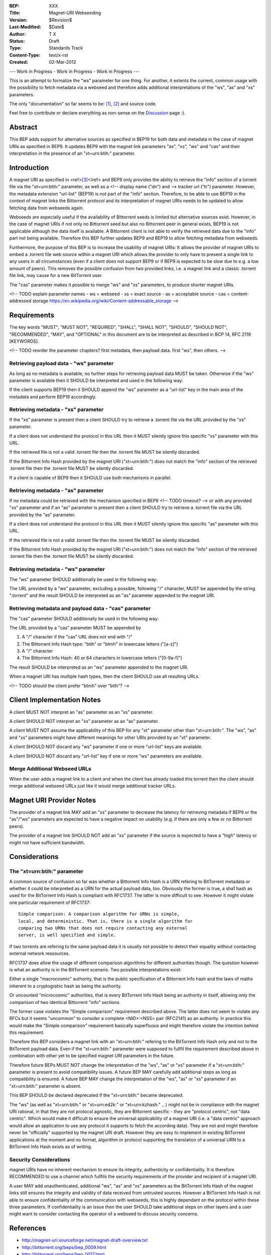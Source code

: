 :BEP: XXX
:Title: Magnet-URI Webseeding
:Version: $Revision$
:Last-Modified: $Date$
:Author:  T X
:Status:  Draft
:Type:    Standards Track
:Content-Type: text/x-rst
:Created: 02-Mar-2012

--- Work in Progress - Work in Progress - Work in Progress ---

This is an attempt to formalize the "ws" parameter for one
thing. For another, it extents the current, common usage
with the possibility to fetch metadata via a webseed and
therefore adds additional interpretations of the "ws",
"as" and "xs" parameters.

The only "documentation" so far seems to be:
`[1] <https://trac.transmissionbt.com/ticket/2631#comment:2>`__,
`[2] <http://forum.bittorrent.org/viewtopic.php?pid=641#p641>`__
and source code.

Feel free to contribute or declare everything as non-sense
on the
`Discussion <https://wiki.theory.org/Talk_BitTorrent_Magnet-URI_Webseeding>`__
page :).

Abstract
========

This BEP adds support for alternative sources as specified
in BEP19 for both data and metadata in the case of magnet
URIs as specified in BEP9. It updates BEP9 with the magnet
link parameters "as", "xs", "ws" and "cas" and their
interpretation in the presence of an "xt=urn:btih:"
parameter.

Introduction
============

A magnet URI as specified in
<ref>\ `[3] <http://magnet-uri.sourceforge.net/magnet-draft-overview.txt>`__\ </ref>
and BEP9 only provides the ability to retrieve the "info"
section of a torrent file via the "xt=urn:btih:"
parameter, as well as a <!-- display name ("dn") and --> tracker url
("tr") parameter. However, the metadata extension
"url-list" (BEP19) is not part of the "info" section.
Therefore, to be able to use BEP19 in the context of magnet
links the Bittorrent protocol and its interpretation of
magnet URIs needs to be updated to allow fetching data from
webseeds again.

Webseeds are especially useful if the availability of
Bittorrent seeds is limited but alternative sources exist.
However, in the case of magnet URIs if not only no Bittorrent
seed but also no Bittorrent peer in general exists, BEP19 is
not applicable although the data itself is available. A
Bittorrent client is not able to verify the retrieved data
due to the "info" part not being available. Therefore this
BEP further updates BEP9 and BEP19 to allow fetching
metadata from webseeds.

Furthermore, the purpose of this BEP is to increase the
usability of magnet URIs: It allows the provider of magnet
URIs to embed a .torrent file web source within a magnet
URI which allows the provider to only have to present a
single link to any users in all circumstances (even if a
client does not support BEP9 or if BEP9 is expected to be
slow due to e.g. a low amount of peers). This removes the
possible confusion from two provided links, i.e. a magnet link
and a classic .torrent file link, may cause for a new
BitTorrent user.

The "cas" parameter makes it possible to merge "ws" and "xs"
parameters, to produce shorter magnet URIs.

<!--
TODO explain parameter names
- ws = webseed
- xs = exact source
- as = acceptable source
- cas = content-addressed storage https://en.wikipedia.org/wiki/Content-addressable_storage
-->

Requirements
============

The key words "MUST", "MUST NOT", "REQUIRED", "SHALL",
"SHALL NOT", "SHOULD", "SHOULD NOT", "RECOMMENDED", "MAY",
and "OPTIONAL" in this document are to be interpreted as
described in BCP 14, RFC 2119 [KEYWORDS].

<!--
TODO reorder the parameter chapters?
first metadata, then payload data.
first "ws", then others.
-->

Retrieving payload data - "ws" parameter
----------------------------------------

As long as no metadata is available, no further steps for
retrieving payload data MUST be taken. Otherwise if the
"ws" parameter is available then it SHOULD be interpreted
and used in the following way:

If the client supports BEP19 then it SHOULD append the "ws"
parameter as a "url-list" key in the main area of the
metadata and perform BEP19 accordingly.

Retrieving metadata - "xs" parameter
------------------------------------

If the "xs" parameter is present then a client SHOULD try
to retrieve a .torrent file via the URL provided by the
"xs" parameter.

If a client does not understand the protocol in this URL
then it MUST silently ignore this specific "xs" parameter
with this URL.

If the retrieved file is not a valid .torrent file then the
.torrent file MUST be silently discarded.

If the Bittorrent Info Hash provided by the magnet URI
("xt=urn:btih:") does not match the "info" section of the
retrieved .torrent file then the .torrent file MUST be
silently discarded.

If a client is capable of BEP9 then it SHOULD use both
mechanisms in parallel.

Retrieving metadata - "as" parameter
------------------------------------

If no metadata could be retrieved with the mechanism
specified in BEP9 <!-- TODO timeout? --> or with any provided "xs" parameter and
if an "as" parameter is present then a client SHOULD try to
retrieve a .torrent file via the URL provided by the "as"
parameter.

If a client does not understand the protocol in this URL
then it MUST silently ignore this specific "as" parameter
with this URL.

If the retrieved file is not a valid .torrent file then the
.torrent file MUST be silently discarded.

If the Bittorrent Info Hash provided by the magnet URI
("xt=urn:btih:") does not match the "info" section of the
retrieved .torrent file then the .torrent file MUST be
silently discarded.

Retrieving metadata - "ws" parameter
------------------------------------

The "ws" parameter SHOULD additionally be used in the
following way:

The URL provided by a "ws" parameter, excluding a possible,
following "/" character, MUST be appended by the string
".torrent" and the result SHOULD be interpreted as an "as"
parameter appended to the magnet URI.

Retrieving metadata and payload data - "cas" parameter
------------------------------------------------------

The "cas" parameter SHOULD additionally be used in the
following way:

The URL provided by a "cas" parameter MUST be appended by

1. A "/" character if the "cas" URL does not end with "/"
2. The Bittorrent Info Hash type:
   "btih" or "btmh" in lowercase letters ("[a-z]")
3. A "/" character
4. The Bittorrent Info Hash:
   40 or 64 characters in lowercase letters ("[0-9a-f]")

The result SHOULD be interpreted as an "ws"
parameter appended to the magnet URI.

When a magnet URI has multiple hash types,
then the client SHOULD use all resulting URLs.

<!-- TODO should the client prefer "btmh" over "btih"? -->

Client Implementation Notes
===========================

A client MUST NOT interpret an "as" parameter as an "xs"
parameter.

A client SHOULD NOT interpret an "xs" parameter as an "as"
parameter.

A client MUST NOT assume the applicability of this BEP for
any "xt" parameter other than "xt=urn:btih:". The "ws",
"as" and "xs" parameters might have different meanings for
other URIs provided by an "xt" parameter.

A client SHOULD NOT discard any "ws" parameter if one or
more "url-list" keys are available.

A client SHOULD NOT discard any "url-list" key if one or
more "ws" parameters are available.

Merge Additional Webseed URLs
-----------------------------

When the user adds a magnet link to a client
and when the client has already loaded this torrent
then the client should merge additional webseed URLs
just like it would merge additional tracker URLs.

Magnet URI Provider Notes
=========================

The provider of a magnet link MAY add an "xs" parameter to
decrease the latency for retrieving metadata if BEP9 or the
"as"/"ws" parameters are expected to have a negative
impact on usability (e.g. if there are only a few or no
Bittorrent peers).

The provider of a magnet link SHOULD NOT add an "xs"
parameter if the source is expected to have a "high" latency
or might not have sufficient bandwidth.

Considerations
==============

The "xt=urn:btih:" parameter
----------------------------

A common source of confusion so far was whether a Bittorrent
Info Hash is a URN refering to BitTorrent metadata or
whether it could be interpreted as a URN for the actual
payload data, too. Obviously the former is true, a sha1 hash
as used for the BitTorrent Info Hash is compliant with
RFC1737. The latter is more difficult to see. However it
might violate one particular requirement of RFC1737:

::

         Simple comparison: A comparison algorithm for URNs is simple,
         local, and deterministic. That is, there is a single algorithm for
         comparing two URNs that does not require contacting any external
         server, is well specified and simple.

If two torrents are refering to the same payload data it is
usually not possible to detect their equality without
contacting external network ressources.

RFC1737 does allow the usage of different comparison
algorithms for different authorities though. The question
however is what an authority is in the BitTorrent scenario.
Two possible interpretations exist:

Either a single "macrocosmic" authority, that is the public
specification of a Bittorrent Info hash and the laws of
maths inherent to a cryptograhic hash as being the
authority.

Or uncounted "microcosmic" authorities, that is every
BitTorrent Info Hash being an authority in itself, allowing
only the comparison of two identical Bittorrent "info"
sections.

The former case violates the "Simple comparison" requirement
described above. The latter does not seem to violate any
RFCs but it seems "uncommon" to consider a complete
<NID>:<NSS> pair (RFC2141) as an authority. In practice this
would make the "Simple comparison" requirement basically
superfluous and might therefore violate the intention behind
this requirement.

Therefore this BEP considers a magnet link with an
"xt=urn:btih:" refering to the BitTorrent Info Hash only
and not to the BitTorrent payload data. Even if the
"xt=urn:btih:" parameter were supposed to fullfil the
requirement described above in combination with other yet to
be specified magnet URI parameters in the future.

Therefore future BEPs MUST NOT change the interpretation of
the "ws", "as" or "xs" parameter if a "xt=urn:btih:"
parameter is present to avoid compatibility issues. A future
BEP MAY carefully add additional steps as long as
compatibility is ensured. A future BEP MAY change the
interpretation of the "ws", "as" or "xs" parameter if an
"xt=urn:btih:" parameter is absent.

This BEP SHOULD be declared deprecated if the
"xt=urn:btih:" became deprecated.

The "ws" (as well as "xt=urn:btih:" or "xt=urn:ed2k:"
or "xt=urn:kzhash:" ...) might not be in compliance with
the magnet URI rational, in that they are not protocol
agnostic, they are Bittorrent specific - they are "protocol
centric", not "data centric". Which would make it difficult
to ensure the universal applicability of a magnet URI (i.e.
a "data centric" approach would allow an application to use
any protocol it supports to fetch the according data). They
are not and might therefore never be "officially" supported
by the magnet URI draft. However they are easy to implement
in existing BitTorrent applications at the moment and no
format, algorithm or protocol supporting the translation of
a universal URN to a BitTorrent Info Hash exists as of
writing.

Security Considerations
-----------------------

magnet URIs have no inherent mechanism to ensure its
integrity, authenticity or confidentiality. It is therefore
RECOMMENDED to use a channel which fullfils the security
requirements of the provider and recipient of a magnet URI.

A user MAY add unauthenticated, additional "ws", "as" and
"xs" parameters as the BitTorrent Info Hash of the magnet
links still ensures the integrity and validity of data
received from untrusted sources. However a BitTorrent Info
Hash is not able to ensure confidentiality of the
communication with webseeds, this is highly dependant on the
protocol within these three parameters. If confidentiality
is an issue then the user SHOULD take additional steps on
other layers and a user might want to consider contacting
the operator of a webseed to discuss security concerns.

References
==========

-  http://magnet-uri.sourceforge.net/magnet-draft-overview.txt
-  http://bittorrent.org/beps/bep_0009.html
-  http://bittorrent.org/beps/bep_0017.html
-  http://bittorrent.org/beps/bep_0019.html
-  `https://tools.ietf.org/rfc/rfc1737.txt <http://www.rfc-editor.org/rfc/rfc1737.txt>`__
-  `https://tools.ietf.org/rfc/rfc2141.txt <http://www.rfc-editor.org/rfc/rfc2141.txt>`__

Copyright
=========

This document has been placed in the public domain.
